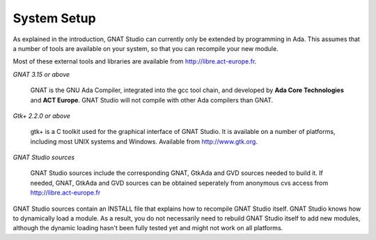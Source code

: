 ************
System Setup
************

As explained in the introduction, GNAT Studio can currently only be extended by
programming in Ada. This assumes that a number of tools are available on your
system, so that you can recompile your new module.

Most of these external tools and libraries are available from
`http://libre.act-europe.fr <http://libre.act-europe.fr>`_.

*GNAT 3.15 or above*

  GNAT is the GNU Ada Compiler, integrated into the gcc tool chain, and
  developed by **Ada Core Technologies** and **ACT Europe**. GNAT Studio will
  not compile with other Ada compilers than GNAT.

*Gtk+ 2.2.0 or above*

  gtk+ is a C toolkit used for the graphical interface of GNAT Studio. It is
  available on a number of platforms, including most UNIX systems and Windows.
  Available from `http://www.gtk.org <http://www.gtk.org>`_.

*GNAT Studio sources*

  GNAT Studio sources include the corresponding GNAT, GtkAda and GVD sources
  needed to build it. If needed, GNAT, GtkAda and GVD sources can be obtained
  seperately from anonymous cvs access from `http://libre.act-europe.fr
  <http://libre.act-europe.fr>`_

GNAT Studio sources contain an INSTALL file that explains how to recompile
GNAT Studio itself. GNAT Studio knows how to dynamically load a module.
As a result, you do not necessarily need to rebuild GNAT Studio itself to add
new modules, although the dynamic loading hasn't been fully tested yet and might
not work on all platforms.

